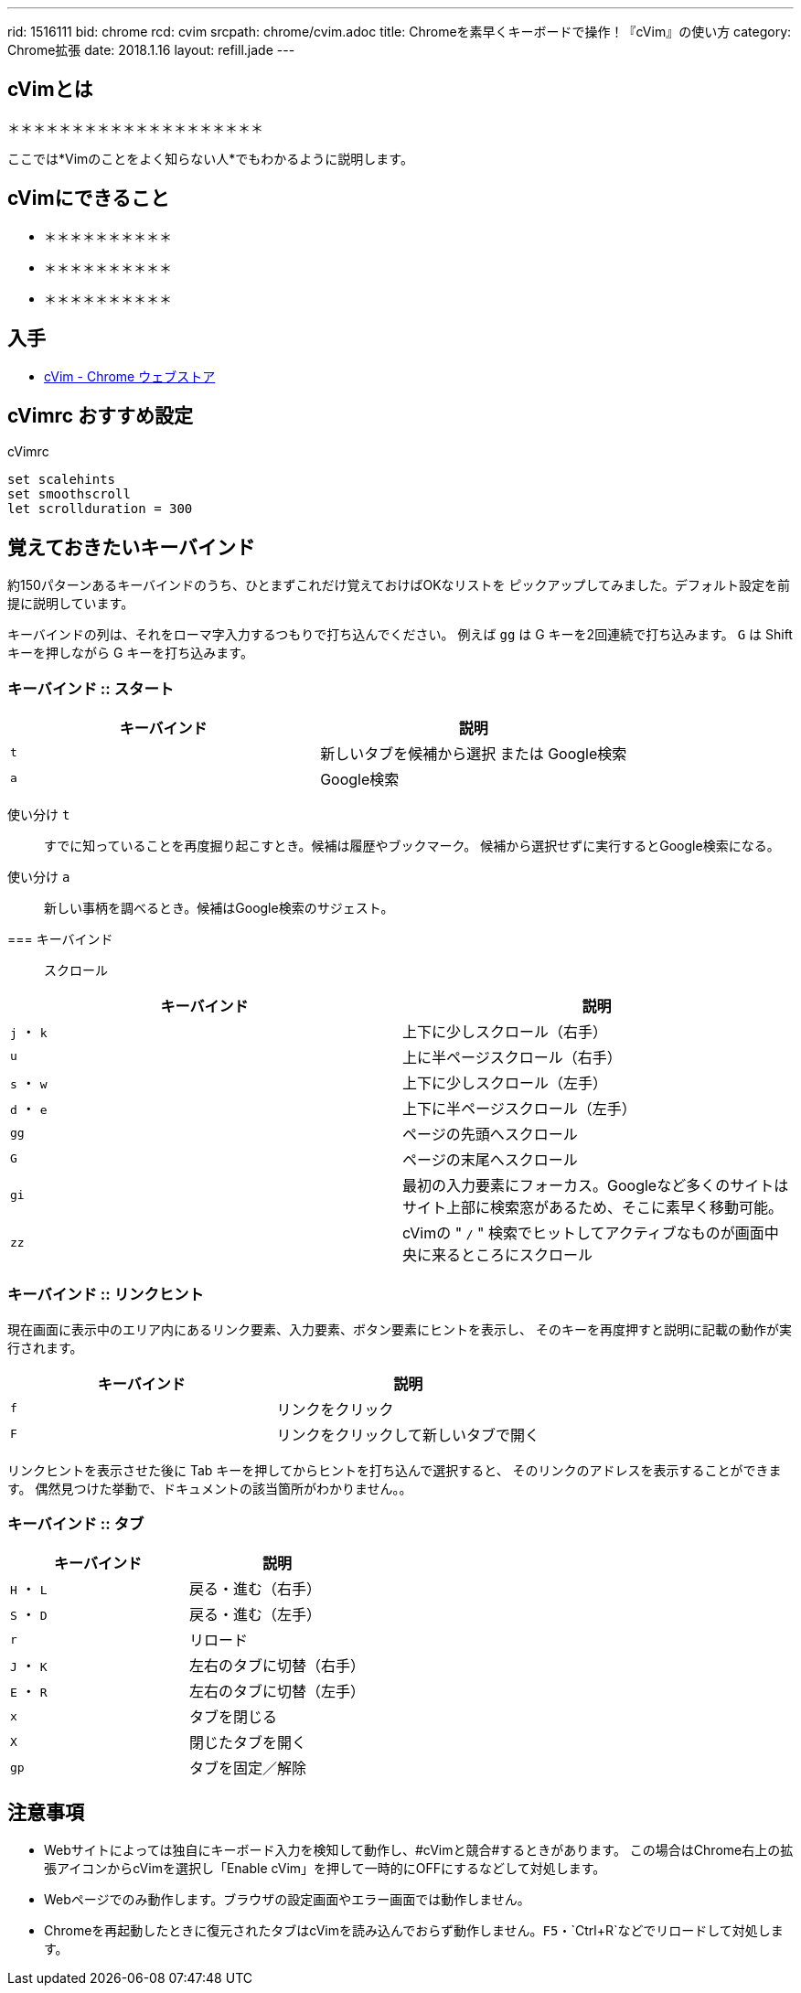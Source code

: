 ---
rid: 1516111
bid: chrome
rcd: cvim
srcpath: chrome/cvim.adoc
title: Chromeを素早くキーボードで操作！『cVim』の使い方
category: Chrome拡張
date: 2018.1.16
layout: refill.jade
---

:experimental:


== cVimとは

＊＊＊＊＊＊＊＊＊＊＊＊＊＊＊＊＊＊＊＊

ここでは*Vimのことをよく知らない人*でもわかるように説明します。


== cVimにできること

- ＊＊＊＊＊＊＊＊＊＊
- ＊＊＊＊＊＊＊＊＊＊
- ＊＊＊＊＊＊＊＊＊＊


== 入手

- link:https://chrome.google.com/webstore/detail/cvim/ihlenndgcmojhcghmfjfneahoeklbjjh[cVim - Chrome ウェブストア]


== cVimrc おすすめ設定

[source,vim]
.cVimrc
----
set scalehints
set smoothscroll
let scrollduration = 300
----


== 覚えておきたいキーバインド

約150パターンあるキーバインドのうち、ひとまずこれだけ覚えておけばOKなリストを
ピックアップしてみました。デフォルト設定を前提に説明しています。

キーバインドの列は、それをローマ字入力するつもりで打ち込んでください。
例えば kbd:[gg] は G キーを2回連続で打ち込みます。
kbd:[G] は Shift キーを押しながら G キーを打ち込みます。

=== キーバインド :: スタート

|===
|キーバインド |説明

|kbd:[t]
|新しいタブを候補から選択 または Google検索

|kbd:[a]
|Google検索
|===

使い分け kbd:[t]::
すでに知っていることを再度掘り起こすとき。候補は履歴やブックマーク。
候補から選択せずに実行するとGoogle検索になる。

使い分け kbd:[a]::
新しい事柄を調べるとき。候補はGoogle検索のサジェスト。

=== キーバインド :: スクロール

|===
|キーバインド |説明

|kbd:[j] ・ kbd:[k]
|上下に少しスクロール（右手）

|kbd:[u]
|上に半ページスクロール（右手）

|kbd:[s] ・ kbd:[w]
|上下に少しスクロール（左手）

|kbd:[d] ・ kbd:[e]
|上下に半ページスクロール（左手）

|kbd:[gg]
|ページの先頭へスクロール

|kbd:[G]
|ページの末尾へスクロール

|kbd:[gi]
|最初の入力要素にフォーカス。Googleなど多くのサイトはサイト上部に検索窓があるため、そこに素早く移動可能。

|kbd:[zz]
|cVimの " `/` " 検索でヒットしてアクティブなものが画面中央に来るところにスクロール
|===

=== キーバインド :: リンクヒント

現在画面に表示中のエリア内にあるリンク要素、入力要素、ボタン要素にヒントを表示し、
そのキーを再度押すと説明に記載の動作が実行されます。

|===
|キーバインド |説明

|kbd:[f]
|リンクをクリック

|kbd:[F]
|リンクをクリックして新しいタブで開く
|===

リンクヒントを表示させた後に Tab キーを押してからヒントを打ち込んで選択すると、
そのリンクのアドレスを表示することができます。
偶然見つけた挙動で、ドキュメントの該当箇所がわかりません。。

=== キーバインド :: タブ

|===
|キーバインド |説明

|kbd:[H] ・ kbd:[L]
|戻る・進む（右手）

|kbd:[S] ・ kbd:[D]
|戻る・進む（左手）

|kbd:[r]
|リロード

|kbd:[J] ・ kbd:[K]
|左右のタブに切替（右手）

|kbd:[E] ・ kbd:[R]
|左右のタブに切替（左手）

|kbd:[x]
|タブを閉じる

|kbd:[X]
|閉じたタブを開く

|kbd:[gp]
|タブを固定／解除
|===


== 注意事項

- Webサイトによっては独自にキーボード入力を検知して動作し、#cVimと競合#するときがあります。
  この場合はChrome右上の拡張アイコンからcVimを選択し「Enable cVim」を押して一時的にOFFにするなどして対処します。
- Webページでのみ動作します。ブラウザの設定画面やエラー画面では動作しません。
- Chromeを再起動したときに復元されたタブはcVimを読み込んでおらず動作しません。`F5`・`Ctrl+R`などでリロードして対処します。
